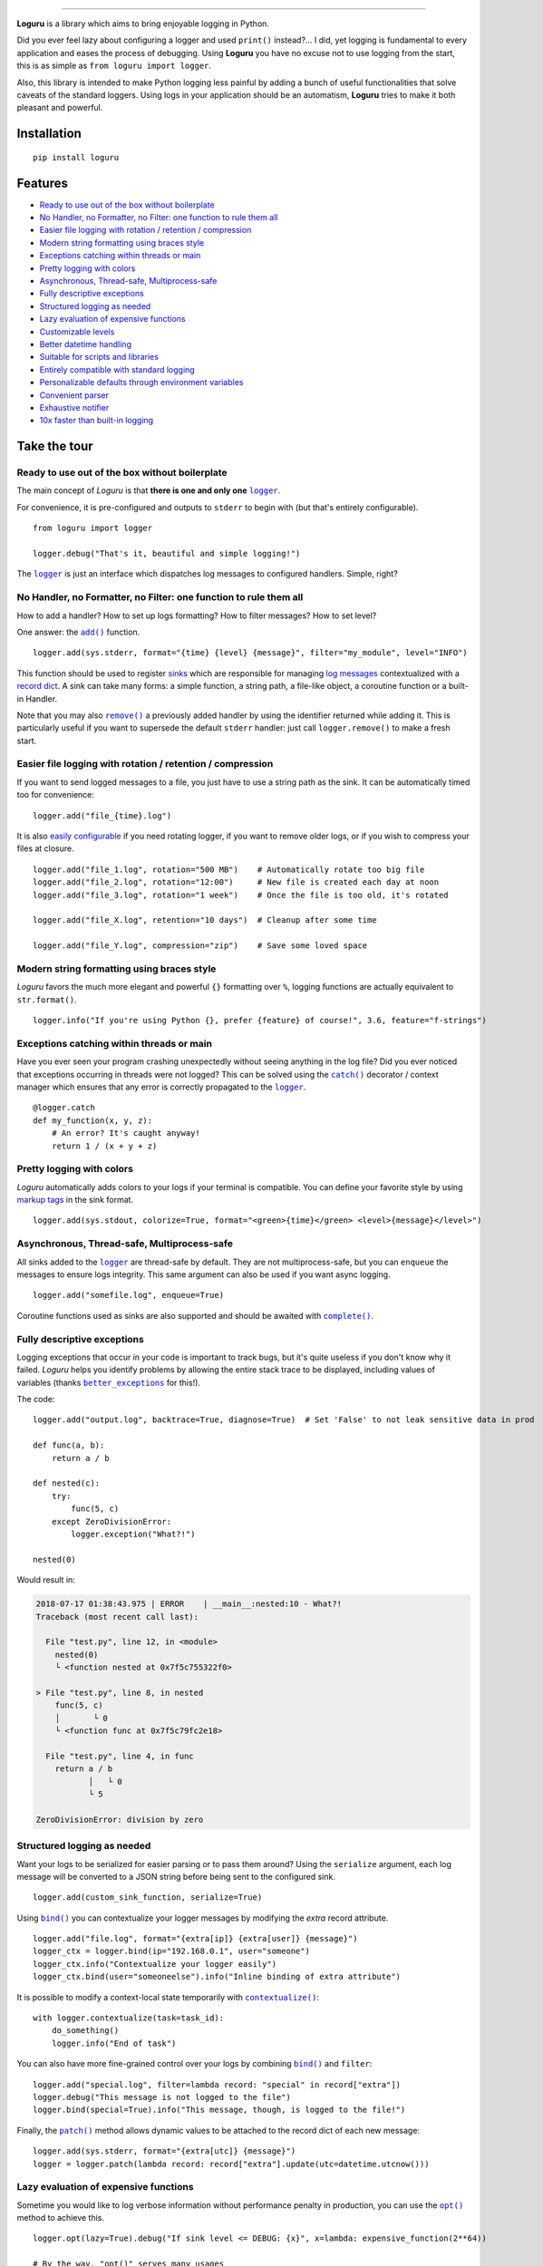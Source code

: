 .. image:: https://raw.githubusercontent.com/Delgan/loguru/master/docs/_static/img/logo.png
   :target: https://github.com/Delgan/loguru
   :align: center
   :alt: Loguru logo

.. image:: https://raw.githubusercontent.com/Delgan/loguru/master/docs/_static/img/demo.gif
   :target: https://github.com/Delgan/loguru
   :align: center
   :alt: Loguru demo

=========

.. image:: https://img.shields.io/pypi/v/loguru.svg
    :target: https://pypi.python.org/pypi/loguru
    :alt: Pypi version

.. image:: https://img.shields.io/badge/python-3.5%2B%20%7C%20PyPy-blue.svg
    :target: https://github.com/Delgan/loguru/blob/master/.travis.yml
    :alt: Python versions

.. image:: https://img.shields.io/readthedocs/loguru.svg
    :target: https://loguru.readthedocs.io/en/stable/index.html
    :alt: Docs

.. image:: https://img.shields.io/travis/Delgan/loguru/master.svg
    :target: https://travis-ci.org/Delgan/loguru
    :alt: Build status

.. image:: https://img.shields.io/codecov/c/github/delgan/loguru/master.svg
    :target: https://codecov.io/gh/delgan/loguru/branch/master
    :alt: Coverage

.. image:: https://img.shields.io/codacy/grade/4d97edb1bb734a0d9a684a700a84f555.svg
    :target: https://www.codacy.com/app/delgan-py/loguru/dashboard
    :alt: Code quality

.. image:: https://img.shields.io/github/license/delgan/loguru.svg
    :target: https://github.com/Delgan/loguru/blob/master/LICENSE
    :alt: License

**Loguru** is a library which aims to bring enjoyable logging in Python.

Did you ever feel lazy about configuring a logger and used ``print()`` instead?... I did, yet logging is fundamental to every application and eases the process of debugging. Using **Loguru** you have no excuse not to use logging from the start, this is as simple as ``from loguru import logger``.

Also, this library is intended to make Python logging less painful by adding a bunch of useful functionalities that solve caveats of the standard loggers. Using logs in your application should be an automatism, **Loguru** tries to make it both pleasant and powerful.


.. end-of-readme-intro

Installation
------------

::

    pip install loguru


Features
--------

* `Ready to use out of the box without boilerplate`_
* `No Handler, no Formatter, no Filter: one function to rule them all`_
* `Easier file logging with rotation / retention / compression`_
* `Modern string formatting using braces style`_
* `Exceptions catching within threads or main`_
* `Pretty logging with colors`_
* `Asynchronous, Thread-safe, Multiprocess-safe`_
* `Fully descriptive exceptions`_
* `Structured logging as needed`_
* `Lazy evaluation of expensive functions`_
* `Customizable levels`_
* `Better datetime handling`_
* `Suitable for scripts and libraries`_
* `Entirely compatible with standard logging`_
* `Personalizable defaults through environment variables`_
* `Convenient parser`_
* `Exhaustive notifier`_
* `10x faster than built-in logging`_

Take the tour
-------------

.. |logger| replace:: ``logger``
.. _logger: https://loguru.readthedocs.io/en/stable/api/logger.html#loguru._logger.Logger

.. |add| replace:: ``add()``
.. _add: https://loguru.readthedocs.io/en/stable/api/logger.html#loguru._logger.Logger.add

.. |remove| replace:: ``remove()``
.. _remove: https://loguru.readthedocs.io/en/stable/api/logger.html#loguru._logger.Logger.remove

.. |complete| replace:: ``complete()``
.. _complete: https://loguru.readthedocs.io/en/stable/api/logger.html#loguru._logger.Logger.complete

.. |catch| replace:: ``catch()``
.. _catch: https://loguru.readthedocs.io/en/stable/api/logger.html#loguru._logger.Logger.catch

.. |bind| replace:: ``bind()``
.. _bind: https://loguru.readthedocs.io/en/stable/api/logger.html#loguru._logger.Logger.bind

.. |contextualize| replace:: ``contextualize()``
.. _contextualize: https://loguru.readthedocs.io/en/stable/api/logger.html#loguru._logger.Logger.contextualize

.. |patch| replace:: ``patch()``
.. _patch: https://loguru.readthedocs.io/en/stable/api/logger.html#loguru._logger.Logger.patch

.. |opt| replace:: ``opt()``
.. _opt: https://loguru.readthedocs.io/en/stable/api/logger.html#loguru._logger.Logger.opt

.. |trace| replace:: ``trace()``
.. _trace: https://loguru.readthedocs.io/en/stable/api/logger.html#loguru._logger.Logger.trace

.. |success| replace:: ``success()``
.. _success: https://loguru.readthedocs.io/en/stable/api/logger.html#loguru._logger.Logger.success

.. |level| replace:: ``level()``
.. _level: https://loguru.readthedocs.io/en/stable/api/logger.html#loguru._logger.Logger.level

.. |configure| replace:: ``configure()``
.. _configure: https://loguru.readthedocs.io/en/stable/api/logger.html#loguru._logger.Logger.configure

.. |disable| replace:: ``disable()``
.. _disable: https://loguru.readthedocs.io/en/stable/api/logger.html#loguru._logger.Logger.disable

.. |enable| replace:: ``enable()``
.. _enable: https://loguru.readthedocs.io/en/stable/api/logger.html#loguru._logger.Logger.enable

.. |parse| replace:: ``parse()``
.. _parse: https://loguru.readthedocs.io/en/stable/api/logger.html#loguru._logger.Logger.parse

.. _sinks: https://loguru.readthedocs.io/en/stable/api/logger.html#sink
.. _record dict: https://loguru.readthedocs.io/en/stable/api/logger.html#record
.. _log messages: https://loguru.readthedocs.io/en/stable/api/logger.html#message
.. _easily configurable: https://loguru.readthedocs.io/en/stable/api/logger.html#file
.. _markup tags: https://loguru.readthedocs.io/en/stable/api/logger.html#color
.. _fixes it: https://loguru.readthedocs.io/en/stable/api/logger.html#time
.. _No problem: https://loguru.readthedocs.io/en/stable/api/logger.html#env
.. _logging levels: https://loguru.readthedocs.io/en/stable/api/logger.html#levels

.. |better_exceptions| replace:: ``better_exceptions``
.. _better_exceptions: https://github.com/Qix-/better-exceptions

.. |notifiers| replace:: ``notifiers``
.. _notifiers: https://github.com/notifiers/notifiers

Ready to use out of the box without boilerplate
^^^^^^^^^^^^^^^^^^^^^^^^^^^^^^^^^^^^^^^^^^^^^^^

The main concept of `Loguru` is that **there is one and only one** |logger|_.

For convenience, it is pre-configured and outputs to ``stderr`` to begin with (but that's entirely configurable).

::

    from loguru import logger

    logger.debug("That's it, beautiful and simple logging!")

The |logger|_ is just an interface which dispatches log messages to configured handlers. Simple, right?


No Handler, no Formatter, no Filter: one function to rule them all
^^^^^^^^^^^^^^^^^^^^^^^^^^^^^^^^^^^^^^^^^^^^^^^^^^^^^^^^^^^^^^^^^^

How to add a handler? How to set up logs formatting? How to filter messages? How to set level?

One answer: the |add|_ function.

::

    logger.add(sys.stderr, format="{time} {level} {message}", filter="my_module", level="INFO")

This function should be used to register sinks_ which are responsible for managing `log messages`_ contextualized with a `record dict`_. A sink can take many forms: a simple function, a string path, a file-like object, a coroutine function or a built-in Handler.

Note that you may also |remove|_ a previously added handler by using the identifier returned while adding it. This is particularly useful if you want to supersede the default ``stderr`` handler: just call ``logger.remove()`` to make a fresh start.


Easier file logging with rotation / retention / compression
^^^^^^^^^^^^^^^^^^^^^^^^^^^^^^^^^^^^^^^^^^^^^^^^^^^^^^^^^^^

If you want to send logged messages to a file, you just have to use a string path as the sink. It can be automatically timed too for convenience::

    logger.add("file_{time}.log")

It is also `easily configurable`_ if you need rotating logger, if you want to remove older logs, or if you wish to compress your files at closure.

::

    logger.add("file_1.log", rotation="500 MB")    # Automatically rotate too big file
    logger.add("file_2.log", rotation="12:00")     # New file is created each day at noon
    logger.add("file_3.log", rotation="1 week")    # Once the file is too old, it's rotated

    logger.add("file_X.log", retention="10 days")  # Cleanup after some time

    logger.add("file_Y.log", compression="zip")    # Save some loved space


Modern string formatting using braces style
^^^^^^^^^^^^^^^^^^^^^^^^^^^^^^^^^^^^^^^^^^^

`Loguru` favors the much more elegant and powerful ``{}`` formatting over ``%``, logging functions are actually equivalent to ``str.format()``.

::

    logger.info("If you're using Python {}, prefer {feature} of course!", 3.6, feature="f-strings")


Exceptions catching within threads or main
^^^^^^^^^^^^^^^^^^^^^^^^^^^^^^^^^^^^^^^^^^

Have you ever seen your program crashing unexpectedly without seeing anything in the log file? Did you ever noticed that exceptions occurring in threads were not logged? This can be solved using the |catch|_ decorator / context manager which ensures that any error is correctly propagated to the |logger|_.

::

    @logger.catch
    def my_function(x, y, z):
        # An error? It's caught anyway!
        return 1 / (x + y + z)


Pretty logging with colors
^^^^^^^^^^^^^^^^^^^^^^^^^^

`Loguru` automatically adds colors to your logs if your terminal is compatible. You can define your favorite style by using `markup tags`_ in the sink format.

::

    logger.add(sys.stdout, colorize=True, format="<green>{time}</green> <level>{message}</level>")


Asynchronous, Thread-safe, Multiprocess-safe
^^^^^^^^^^^^^^^^^^^^^^^^^^^^^^^^^^^^^^^^^^^^

All sinks added to the |logger|_ are thread-safe by default. They are not multiprocess-safe, but you can ``enqueue`` the messages to ensure logs integrity. This same argument can also be used if you want async logging.

::

    logger.add("somefile.log", enqueue=True)

Coroutine functions used as sinks are also supported and should be awaited with |complete|_.


Fully descriptive exceptions
^^^^^^^^^^^^^^^^^^^^^^^^^^^^

Logging exceptions that occur in your code is important to track bugs, but it's quite useless if you don't know why it failed. `Loguru` helps you identify problems by allowing the entire stack trace to be displayed, including values of variables (thanks |better_exceptions|_ for this!).

The code::

    logger.add("output.log", backtrace=True, diagnose=True)  # Set 'False' to not leak sensitive data in prod

    def func(a, b):
        return a / b

    def nested(c):
        try:
            func(5, c)
        except ZeroDivisionError:
            logger.exception("What?!")

    nested(0)

Would result in:

.. code-block::

    2018-07-17 01:38:43.975 | ERROR    | __main__:nested:10 - What?!
    Traceback (most recent call last):

      File "test.py", line 12, in <module>
        nested(0)
        └ <function nested at 0x7f5c755322f0>

    > File "test.py", line 8, in nested
        func(5, c)
        │       └ 0
        └ <function func at 0x7f5c79fc2e18>

      File "test.py", line 4, in func
        return a / b
               │   └ 0
               └ 5

    ZeroDivisionError: division by zero


Structured logging as needed
^^^^^^^^^^^^^^^^^^^^^^^^^^^^

Want your logs to be serialized for easier parsing or to pass them around? Using the ``serialize`` argument, each log message will be converted to a JSON string before being sent to the configured sink.

::

    logger.add(custom_sink_function, serialize=True)

Using |bind|_ you can contextualize your logger messages by modifying the `extra` record attribute.

::

    logger.add("file.log", format="{extra[ip]} {extra[user]} {message}")
    logger_ctx = logger.bind(ip="192.168.0.1", user="someone")
    logger_ctx.info("Contextualize your logger easily")
    logger_ctx.bind(user="someoneelse").info("Inline binding of extra attribute")

It is possible to modify a context-local state temporarily with |contextualize|_:

::

    with logger.contextualize(task=task_id):
        do_something()
        logger.info("End of task")

You can also have more fine-grained control over your logs by combining |bind|_ and ``filter``:

::

    logger.add("special.log", filter=lambda record: "special" in record["extra"])
    logger.debug("This message is not logged to the file")
    logger.bind(special=True).info("This message, though, is logged to the file!")

Finally, the |patch|_ method allows dynamic values to be attached to the record dict of each new message:

::

    logger.add(sys.stderr, format="{extra[utc]} {message}")
    logger = logger.patch(lambda record: record["extra"].update(utc=datetime.utcnow()))


Lazy evaluation of expensive functions
^^^^^^^^^^^^^^^^^^^^^^^^^^^^^^^^^^^^^^

Sometime you would like to log verbose information without performance penalty in production, you can use the |opt|_ method to achieve this.

::

    logger.opt(lazy=True).debug("If sink level <= DEBUG: {x}", x=lambda: expensive_function(2**64))

    # By the way, "opt()" serves many usages
    logger.opt(exception=True).info("Error stacktrace added to the log message")
    logger.opt(colors=True).info("Per message <blue>colors</blue>")
    logger.opt(record=True).info("Display values from the record (eg. {record[thread]})")
    logger.opt(raw=True).info("Bypass sink formatting\n")
    logger.opt(depth=1).info("Use parent stack context (useful within wrapped functions)")


Customizable levels
^^^^^^^^^^^^^^^^^^^

`Loguru` comes with all standard `logging levels`_ to which |trace|_ and |success|_ are added. Do you need more? Then, just create it by using the |level|_ function.

::

    new_level = logger.level("SNAKY", no=38, color="<yellow>", icon="🐍")

    logger.log("SNAKY", "Here we go!")


Better datetime handling
^^^^^^^^^^^^^^^^^^^^^^^^

The standard logging is bloated with arguments like ``datefmt`` or ``msecs``, ``%(asctime)s`` and ``%(created)s``, naive datetimes without timezone information, not intuitive formatting, etc. `Loguru` `fixes it`_:

::

    logger.add("file.log", format="{time:YYYY-MM-DD at HH:mm:ss} | {level} | {message}")


Suitable for scripts and libraries
^^^^^^^^^^^^^^^^^^^^^^^^^^^^^^^^^^

Using the logger in your scripts is easy, and you can |configure|_ it at start. To use `Loguru` from inside a library, remember to never call |add|_ but use |disable|_ instead so logging functions become no-op. If a developer wishes to see your library's logs, he can |enable|_ it again.

::

    # For scripts
    config = {
        "handlers": [
            {"sink": sys.stdout, "format": "{time} - {message}"},
            {"sink": "file.log", "serialize": True},
        ],
        "extra": {"user": "someone"}
    }
    logger.configure(**config)

    # For libraries
    logger.disable("my_library")
    logger.info("No matter added sinks, this message is not displayed")
    logger.enable("my_library")
    logger.info("This message however is propagated to the sinks")


Entirely compatible with standard logging
^^^^^^^^^^^^^^^^^^^^^^^^^^^^^^^^^^^^^^^^^

Wish to use built-in logging ``Handler`` as a `Loguru` sink?

::

    handler = logging.handlers.SysLogHandler(address=('localhost', 514))
    logger.add(handler)

Need to propagate `Loguru` messages to standard `logging`?

::

    class PropagateHandler(logging.Handler):
        def emit(self, record):
            logging.getLogger(record.name).handle(record)

    logger.add(PropagateHandler(), format="{message}")

Want to intercept standard `logging` messages toward your `Loguru` sinks?

::

    class InterceptHandler(logging.Handler):
        def emit(self, record):
            # Get corresponding Loguru level if it exists
            try:
                level = logger.level(record.levelname).name
            except ValueError:
                level = record.levelno

            # Find caller from where originated the logged message
            frame, depth = logging.currentframe(), 2
            while frame.f_code.co_filename == logging.__file__:
                frame = frame.f_back
                depth += 1

            logger.opt(depth=depth, exception=record.exc_info).log(level, record.getMessage())

    logging.basicConfig(handlers=[InterceptHandler()], level=0)


Personalizable defaults through environment variables
^^^^^^^^^^^^^^^^^^^^^^^^^^^^^^^^^^^^^^^^^^^^^^^^^^^^^

Don't like the default logger formatting? Would prefer another ``DEBUG`` color? `No problem`_::

    # Linux / OSX
    export LOGURU_FORMAT="{time} | <lvl>{message}</lvl>"

    # Windows
    setx LOGURU_DEBUG_COLOR "<green>"


Convenient parser
^^^^^^^^^^^^^^^^^

It is often useful to extract specific information from generated logs, this is why `Loguru` provides a |parse|_ method which helps to deal with logs and regexes.

::

    pattern = r"(?P<time>.*) - (?P<level>[0-9]+) - (?P<message>.*)"  # Regex with named groups
    caster_dict = dict(time=dateutil.parser.parse, level=int)        # Transform matching groups

    for groups in logger.parse("file.log", pattern, cast=caster_dict):
        print("Parsed:", groups)
        # {"level": 30, "message": "Log example", "time": datetime(2018, 12, 09, 11, 23, 55)}


Exhaustive notifier
^^^^^^^^^^^^^^^^^^^

`Loguru` can easily be combined with the great |notifiers|_ library (must be installed separately) to receive an e-mail when your program fail unexpectedly or to send many other kind of notifications.

::

    import notifiers

    params = {
        "username": "you@gmail.com",
        "password": "abc123",
        "to": "dest@gmail.com"
    }

    # Send a single notification
    notifier = notifiers.get_notifier("gmail")
    notifier.notify(message="The application is running!", **params)

    # Be alerted on each error message
    from notifiers.logging import NotificationHandler

    handler = NotificationHandler("gmail", defaults=params)
    logger.add(handler, level="ERROR")


10x faster than built-in logging
^^^^^^^^^^^^^^^^^^^^^^^^^^^^^^^^

Although logging impact on performances is in most cases negligible, a zero-cost logger would allow to use it anywhere without much concern. In an upcoming release, Loguru's critical functions will be implemented in C for maximum speed.


.. end-of-readme-usage


Documentation
-------------

* `API Reference <https://loguru.readthedocs.io/en/stable/api/logger.html>`_
* `Help & Guides <https://loguru.readthedocs.io/en/stable/resources.html>`_
* `Type hints <https://loguru.readthedocs.io/en/stable/api/type_hints.html>`_
* `Contributing <https://loguru.readthedocs.io/en/stable/project/contributing.html>`_
* `License <https://loguru.readthedocs.io/en/stable/project/license.html>`_
* `Changelog <https://loguru.readthedocs.io/en/stable/project/changelog.html>`_
